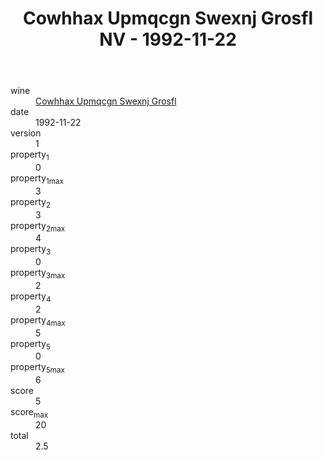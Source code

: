 :PROPERTIES:
:ID:                     58f7f3e6-1807-4120-a278-c685c13c2161
:END:
#+TITLE: Cowhhax Upmqcgn Swexnj Grosfl NV - 1992-11-22

- wine :: [[id:239df639-e964-41f0-9406-33ef6523e702][Cowhhax Upmqcgn Swexnj Grosfl]]
- date :: 1992-11-22
- version :: 1
- property_1 :: 0
- property_1_max :: 3
- property_2 :: 3
- property_2_max :: 4
- property_3 :: 0
- property_3_max :: 2
- property_4 :: 2
- property_4_max :: 5
- property_5 :: 0
- property_5_max :: 6
- score :: 5
- score_max :: 20
- total :: 2.5


